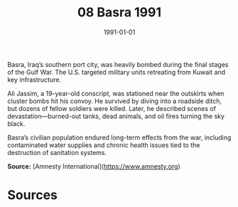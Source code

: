 #+TITLE: 08 Basra 1991
#+DATE: 1991-01-01
#+HUGO_BASE_DIR: ../../
#+HUGO_SECTION: essays
#+HUGO_TAGS: civilian
#+EXPORT_FILE_NAME: 19-08-Basra-1991.org
#+HUGO_CUSTOM_FRONT_MATTER: :location "Basra, 1991" :year "1991"


Basra, Iraq’s southern port city, was heavily bombed during the final stages of the Gulf War. The U.S. targeted military units retreating from Kuwait and key infrastructure.

Ali Jassim, a 19-year-old conscript, was stationed near the outskirts when cluster bombs hit his convoy. He survived by diving into a roadside ditch, but dozens of fellow soldiers were killed. Later, he described scenes of devastation—burned-out tanks, dead animals, and oil fires turning the sky black.

Basra’s civilian population endured long-term effects from the war, including contaminated water supplies and chronic health issues tied to the destruction of sanitation systems.

**Source:** [Amnesty International](https://www.amnesty.org)

* Sources
:PROPERTIES:
:EXPORT_EXCLUDE: t
:END:
